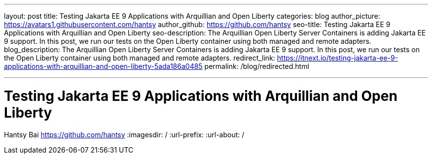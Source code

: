 ---
layout: post
title: Testing Jakarta EE 9 Applications with Arquillian and Open Liberty
categories: blog
author_picture: https://avatars1.githubusercontent.com/hantsy
author_github: https://github.com/hantsy
seo-title: Testing Jakarta EE 9 Applications with Arquillian and Open Liberty
seo-description: The Arquillian Open Liberty Server Containers is adding Jakarta EE 9 support. In this post, we run our tests on the Open Liberty container using both managed and remote adapters.
blog_description: The Arquillian Open Liberty Server Containers is adding Jakarta EE 9 support. In this post, we run our tests on the Open Liberty container using both managed and remote adapters.
redirect_link: https://itnext.io/testing-jakarta-ee-9-applications-with-arquillian-and-open-liberty-5ada186a0485
permalink: /blog/redirected.html

---
=  Testing Jakarta EE 9 Applications with Arquillian and Open Liberty
Hantsy Bai <https://github.com/hantsy>
:imagesdir: /
:url-prefix:
:url-about: /
